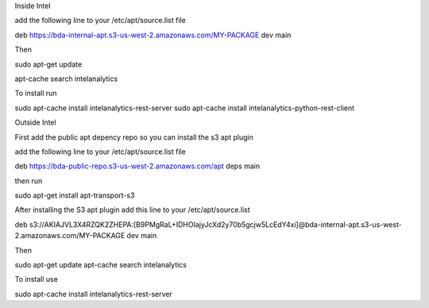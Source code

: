 Inside Intel

add the following line to your /etc/apt/source.list file

deb https://bda-internal-apt.s3-us-west-2.amazonaws.com/MY-PACKAGE dev main

Then

sudo apt-get update

apt-cache search intelanalytics

To install run

sudo apt-cache install intelanalytics-rest-server
sudo apt-cache install intelanalytics-python-rest-client

Outside Intel

First add the public apt depency repo so you can install the s3 apt plugin

add the following line to your /etc/apt/source.list file

deb https://bda-public-repo.s3-us-west-2.amazonaws.com/apt deps main

then run

sudo apt-get install apt-transport-s3

After installing the S3 apt plugin add this line to your /etc/apt/source.list

deb s3://AKIAJVL3X4RZQK2ZHEPA:[B9PMgRaL+IDHOIajyJcXd2y70b5gcjw5LcEdY4xi]@bda-internal-apt.s3-us-west-2.amazonaws.com/MY-PACKAGE dev main

Then

sudo apt-get update
apt-cache search intelanalytics

To install use

sudo apt-cache install intelanalytics-rest-server